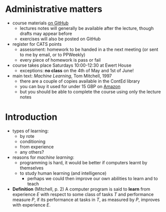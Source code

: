 * Administrative matters

- course materials [[https://github.com/ionescu/Machine_Learning_2019][on GitHub]]
  - lectures notes will generally be available after the lecture, though drafts may appear before
  - exercises will also be posted on GitHub

- register for CATS points
  - assessment: homework to be handed in a the next meeting (or sent to me by email, or to PPWeekly)
  - every piece of homework is pass or fail

- course takes place Saturdays 10:00-12:30 at Ewert House
  - exceptions: *no class* on the 4th of May and 1st of June!

- main text: /Machine Learning/, Tom Mitchell, 1997
  - there are a couple of copies available in the ContEd library
  - you can buy it used for under 15 GBP on [[https://www.amazon.co.uk/gp/offer-listing/1259096955/ref=sr_1_3_olp?keywords=mitchell+machine+learning&qid=1555784813&s=gateway&sr=8-3][Amazon]]
  - but you should be able to complete the course using only the lecture notes

* Introduction

- types of learning:
  - by rote
  - conditioning
  - from experience
  - any others?

- reasons for /machine learning/:
  - programming is hard, it would be better if computers learnt by themselves
  - to study human learning (and intelligence)
    - perhaps we could then improve our own abilities to learn and to teach

- *Definition* (Mitchell, p. 2) A computer program is said to *learn*
  from experience /E/ with respect to some class of tasks /T/ and
  performance measure /P/, if its performance at tasks in /T/, as
  measured by /P/, improves with experience /E/.


